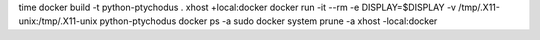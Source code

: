 time docker build -t python-ptychodus .
xhost +local:docker
docker run -it --rm -e DISPLAY=$DISPLAY -v /tmp/.X11-unix:/tmp/.X11-unix python-ptychodus
docker ps -a
sudo docker system prune -a
xhost -local:docker
